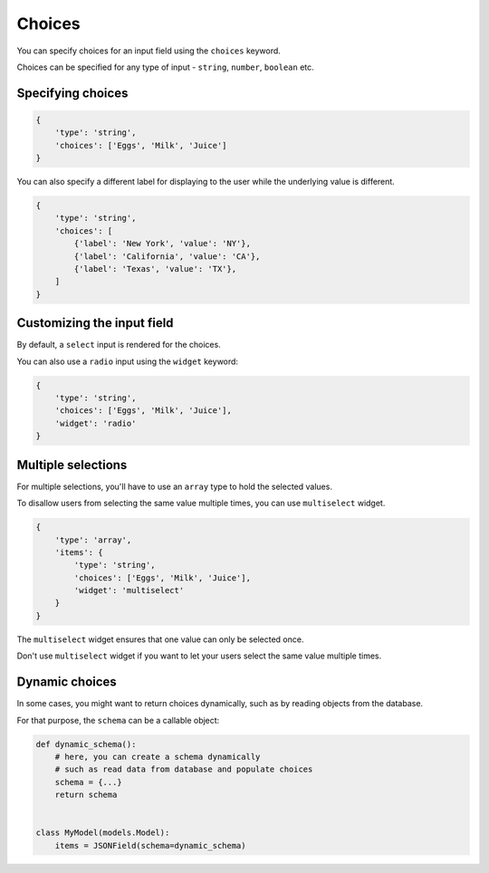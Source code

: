 Choices
======= 

You can specify choices for an input field using the ``choices`` keyword.

Choices can be specified for any type of input - ``string``, ``number``, ``boolean`` etc.


Specifying choices
------------------

.. code-block:: python

    {
        'type': 'string',
        'choices': ['Eggs', 'Milk', 'Juice']
    }


You can also specify a different label for displaying to the user while the
underlying value is different.

.. code-block:: python

    {
        'type': 'string',
        'choices': [
            {'label': 'New York', 'value': 'NY'},
            {'label': 'California', 'value': 'CA'},
            {'label': 'Texas', 'value': 'TX'},
        ]
    }


Customizing the input field
---------------------------

By default, a ``select`` input is rendered for the choices.

You can also use a ``radio`` input using the ``widget`` keyword:

.. code-block:: python

    {
        'type': 'string',
        'choices': ['Eggs', 'Milk', 'Juice'],
        'widget': 'radio'
    }


Multiple selections
-------------------

.. versionadded:: 2.8

For multiple selections, you'll have to use an ``array`` type to hold the selected
values.

To disallow users from selecting the same value multiple times, you can use ``multiselect`` widget.

.. code-block:: python

    {
        'type': 'array',
        'items': {
            'type': 'string',
            'choices': ['Eggs', 'Milk', 'Juice'],
            'widget': 'multiselect'
        }
    }

The ``multiselect`` widget ensures that one value can only be selected once.

Don't use ``multiselect`` widget if you want to let your users select the same value
multiple times.


Dynamic choices
---------------

In some cases, you might want to return choices dynamically, such as by reading
objects from the database.

For that purpose, the ``schema`` can be a callable object:

.. code-block:: python

    def dynamic_schema():
        # here, you can create a schema dynamically
        # such as read data from database and populate choices
        schema = {...}
        return schema


    class MyModel(models.Model):
        items = JSONField(schema=dynamic_schema)
